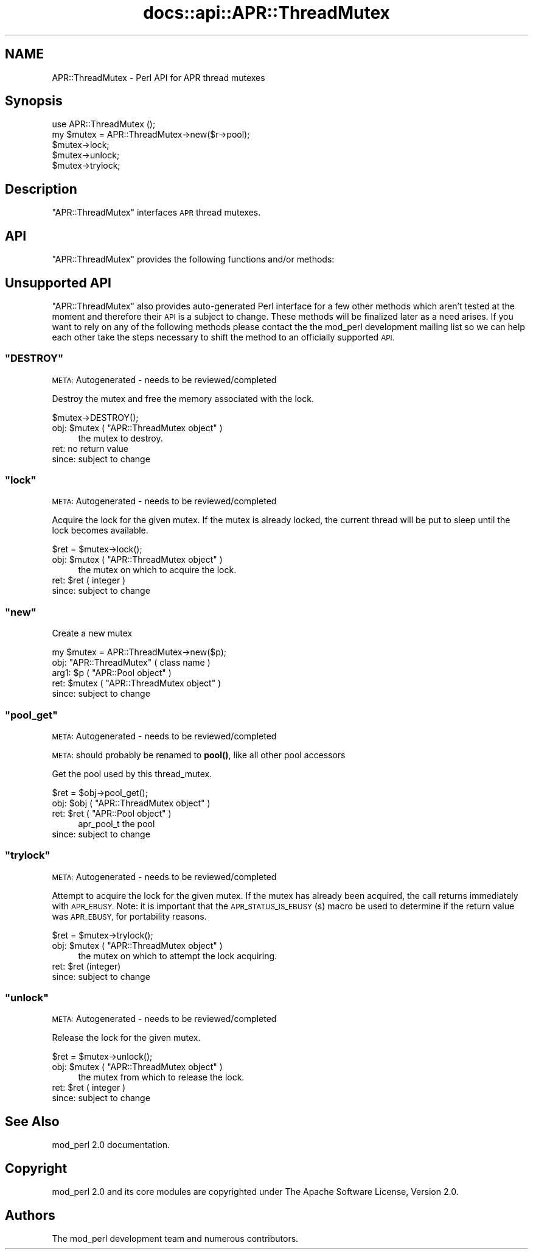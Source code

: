 .\" Automatically generated by Pod::Man 4.14 (Pod::Simple 3.40)
.\"
.\" Standard preamble:
.\" ========================================================================
.de Sp \" Vertical space (when we can't use .PP)
.if t .sp .5v
.if n .sp
..
.de Vb \" Begin verbatim text
.ft CW
.nf
.ne \\$1
..
.de Ve \" End verbatim text
.ft R
.fi
..
.\" Set up some character translations and predefined strings.  \*(-- will
.\" give an unbreakable dash, \*(PI will give pi, \*(L" will give a left
.\" double quote, and \*(R" will give a right double quote.  \*(C+ will
.\" give a nicer C++.  Capital omega is used to do unbreakable dashes and
.\" therefore won't be available.  \*(C` and \*(C' expand to `' in nroff,
.\" nothing in troff, for use with C<>.
.tr \(*W-
.ds C+ C\v'-.1v'\h'-1p'\s-2+\h'-1p'+\s0\v'.1v'\h'-1p'
.ie n \{\
.    ds -- \(*W-
.    ds PI pi
.    if (\n(.H=4u)&(1m=24u) .ds -- \(*W\h'-12u'\(*W\h'-12u'-\" diablo 10 pitch
.    if (\n(.H=4u)&(1m=20u) .ds -- \(*W\h'-12u'\(*W\h'-8u'-\"  diablo 12 pitch
.    ds L" ""
.    ds R" ""
.    ds C` ""
.    ds C' ""
'br\}
.el\{\
.    ds -- \|\(em\|
.    ds PI \(*p
.    ds L" ``
.    ds R" ''
.    ds C`
.    ds C'
'br\}
.\"
.\" Escape single quotes in literal strings from groff's Unicode transform.
.ie \n(.g .ds Aq \(aq
.el       .ds Aq '
.\"
.\" If the F register is >0, we'll generate index entries on stderr for
.\" titles (.TH), headers (.SH), subsections (.SS), items (.Ip), and index
.\" entries marked with X<> in POD.  Of course, you'll have to process the
.\" output yourself in some meaningful fashion.
.\"
.\" Avoid warning from groff about undefined register 'F'.
.de IX
..
.nr rF 0
.if \n(.g .if rF .nr rF 1
.if (\n(rF:(\n(.g==0)) \{\
.    if \nF \{\
.        de IX
.        tm Index:\\$1\t\\n%\t"\\$2"
..
.        if !\nF==2 \{\
.            nr % 0
.            nr F 2
.        \}
.    \}
.\}
.rr rF
.\"
.\" Accent mark definitions (@(#)ms.acc 1.5 88/02/08 SMI; from UCB 4.2).
.\" Fear.  Run.  Save yourself.  No user-serviceable parts.
.    \" fudge factors for nroff and troff
.if n \{\
.    ds #H 0
.    ds #V .8m
.    ds #F .3m
.    ds #[ \f1
.    ds #] \fP
.\}
.if t \{\
.    ds #H ((1u-(\\\\n(.fu%2u))*.13m)
.    ds #V .6m
.    ds #F 0
.    ds #[ \&
.    ds #] \&
.\}
.    \" simple accents for nroff and troff
.if n \{\
.    ds ' \&
.    ds ` \&
.    ds ^ \&
.    ds , \&
.    ds ~ ~
.    ds /
.\}
.if t \{\
.    ds ' \\k:\h'-(\\n(.wu*8/10-\*(#H)'\'\h"|\\n:u"
.    ds ` \\k:\h'-(\\n(.wu*8/10-\*(#H)'\`\h'|\\n:u'
.    ds ^ \\k:\h'-(\\n(.wu*10/11-\*(#H)'^\h'|\\n:u'
.    ds , \\k:\h'-(\\n(.wu*8/10)',\h'|\\n:u'
.    ds ~ \\k:\h'-(\\n(.wu-\*(#H-.1m)'~\h'|\\n:u'
.    ds / \\k:\h'-(\\n(.wu*8/10-\*(#H)'\z\(sl\h'|\\n:u'
.\}
.    \" troff and (daisy-wheel) nroff accents
.ds : \\k:\h'-(\\n(.wu*8/10-\*(#H+.1m+\*(#F)'\v'-\*(#V'\z.\h'.2m+\*(#F'.\h'|\\n:u'\v'\*(#V'
.ds 8 \h'\*(#H'\(*b\h'-\*(#H'
.ds o \\k:\h'-(\\n(.wu+\w'\(de'u-\*(#H)/2u'\v'-.3n'\*(#[\z\(de\v'.3n'\h'|\\n:u'\*(#]
.ds d- \h'\*(#H'\(pd\h'-\w'~'u'\v'-.25m'\f2\(hy\fP\v'.25m'\h'-\*(#H'
.ds D- D\\k:\h'-\w'D'u'\v'-.11m'\z\(hy\v'.11m'\h'|\\n:u'
.ds th \*(#[\v'.3m'\s+1I\s-1\v'-.3m'\h'-(\w'I'u*2/3)'\s-1o\s+1\*(#]
.ds Th \*(#[\s+2I\s-2\h'-\w'I'u*3/5'\v'-.3m'o\v'.3m'\*(#]
.ds ae a\h'-(\w'a'u*4/10)'e
.ds Ae A\h'-(\w'A'u*4/10)'E
.    \" corrections for vroff
.if v .ds ~ \\k:\h'-(\\n(.wu*9/10-\*(#H)'\s-2\u~\d\s+2\h'|\\n:u'
.if v .ds ^ \\k:\h'-(\\n(.wu*10/11-\*(#H)'\v'-.4m'^\v'.4m'\h'|\\n:u'
.    \" for low resolution devices (crt and lpr)
.if \n(.H>23 .if \n(.V>19 \
\{\
.    ds : e
.    ds 8 ss
.    ds o a
.    ds d- d\h'-1'\(ga
.    ds D- D\h'-1'\(hy
.    ds th \o'bp'
.    ds Th \o'LP'
.    ds ae ae
.    ds Ae AE
.\}
.rm #[ #] #H #V #F C
.\" ========================================================================
.\"
.IX Title "docs::api::APR::ThreadMutex 3"
.TH docs::api::APR::ThreadMutex 3 "2019-10-05" "perl v5.32.1" "User Contributed Perl Documentation"
.\" For nroff, turn off justification.  Always turn off hyphenation; it makes
.\" way too many mistakes in technical documents.
.if n .ad l
.nh
.SH "NAME"
APR::ThreadMutex \- Perl API for APR thread mutexes
.SH "Synopsis"
.IX Header "Synopsis"
.Vb 1
\&  use APR::ThreadMutex ();
\&
\&  my $mutex = APR::ThreadMutex\->new($r\->pool);
\&  $mutex\->lock;
\&  $mutex\->unlock;
\&  $mutex\->trylock;
.Ve
.SH "Description"
.IX Header "Description"
\&\f(CW\*(C`APR::ThreadMutex\*(C'\fR interfaces \s-1APR\s0 thread mutexes.
.SH "API"
.IX Header "API"
\&\f(CW\*(C`APR::ThreadMutex\*(C'\fR provides the following functions and/or methods:
.SH "Unsupported API"
.IX Header "Unsupported API"
\&\f(CW\*(C`APR::ThreadMutex\*(C'\fR also provides auto-generated Perl interface for a
few other methods which aren't tested at the moment and therefore
their \s-1API\s0 is a subject to change. These methods will be finalized
later as a need arises. If you want to rely on any of the following
methods please contact the the mod_perl development mailing
list so we can help each other take the steps necessary
to shift the method to an officially supported \s-1API.\s0
.ie n .SS """DESTROY"""
.el .SS "\f(CWDESTROY\fP"
.IX Subsection "DESTROY"
\&\s-1META:\s0 Autogenerated \- needs to be reviewed/completed
.PP
Destroy the mutex and free the memory associated with the lock.
.PP
.Vb 1
\&  $mutex\->DESTROY();
.Ve
.ie n .IP "obj: $mutex ( ""APR::ThreadMutex object"" )" 4
.el .IP "obj: \f(CW$mutex\fR ( \f(CWAPR::ThreadMutex object\fR )" 4
.IX Item "obj: $mutex ( APR::ThreadMutex object )"
the mutex to destroy.
.IP "ret: no return value" 4
.IX Item "ret: no return value"
.PD 0
.IP "since: subject to change" 4
.IX Item "since: subject to change"
.PD
.ie n .SS """lock"""
.el .SS "\f(CWlock\fP"
.IX Subsection "lock"
\&\s-1META:\s0 Autogenerated \- needs to be reviewed/completed
.PP
Acquire the lock for the given mutex. If the mutex is already locked,
the current thread will be put to sleep until the lock becomes available.
.PP
.Vb 1
\&  $ret = $mutex\->lock();
.Ve
.ie n .IP "obj: $mutex ( ""APR::ThreadMutex object"" )" 4
.el .IP "obj: \f(CW$mutex\fR ( \f(CWAPR::ThreadMutex object\fR )" 4
.IX Item "obj: $mutex ( APR::ThreadMutex object )"
the mutex on which to acquire the lock.
.ie n .IP "ret: $ret ( integer )" 4
.el .IP "ret: \f(CW$ret\fR ( integer )" 4
.IX Item "ret: $ret ( integer )"
.PD 0
.IP "since: subject to change" 4
.IX Item "since: subject to change"
.PD
.ie n .SS """new"""
.el .SS "\f(CWnew\fP"
.IX Subsection "new"
Create a new mutex
.PP
.Vb 1
\&  my $mutex = APR::ThreadMutex\->new($p);
.Ve
.ie n .IP "obj: ""APR::ThreadMutex"" ( class name )" 4
.el .IP "obj: \f(CWAPR::ThreadMutex\fR ( class name )" 4
.IX Item "obj: APR::ThreadMutex ( class name )"
.PD 0
.ie n .IP "arg1: $p ( ""APR::Pool object"" )" 4
.el .IP "arg1: \f(CW$p\fR ( \f(CWAPR::Pool object\fR )" 4
.IX Item "arg1: $p ( APR::Pool object )"
.ie n .IP "ret: $mutex ( ""APR::ThreadMutex object"" )" 4
.el .IP "ret: \f(CW$mutex\fR ( \f(CWAPR::ThreadMutex object\fR )" 4
.IX Item "ret: $mutex ( APR::ThreadMutex object )"
.IP "since: subject to change" 4
.IX Item "since: subject to change"
.PD
.ie n .SS """pool_get"""
.el .SS "\f(CWpool_get\fP"
.IX Subsection "pool_get"
\&\s-1META:\s0 Autogenerated \- needs to be reviewed/completed
.PP
\&\s-1META:\s0 should probably be renamed to \fBpool()\fR, like all other pool
accessors
.PP
Get the pool used by this thread_mutex.
.PP
.Vb 1
\&  $ret = $obj\->pool_get();
.Ve
.ie n .IP "obj: $obj ( ""APR::ThreadMutex object"" )" 4
.el .IP "obj: \f(CW$obj\fR ( \f(CWAPR::ThreadMutex object\fR )" 4
.IX Item "obj: $obj ( APR::ThreadMutex object )"
.PD 0
.ie n .IP "ret: $ret ( ""APR::Pool object"" )" 4
.el .IP "ret: \f(CW$ret\fR ( \f(CWAPR::Pool object\fR )" 4
.IX Item "ret: $ret ( APR::Pool object )"
.PD
apr_pool_t the pool
.IP "since: subject to change" 4
.IX Item "since: subject to change"
.ie n .SS """trylock"""
.el .SS "\f(CWtrylock\fP"
.IX Subsection "trylock"
\&\s-1META:\s0 Autogenerated \- needs to be reviewed/completed
.PP
Attempt to acquire the lock for the given mutex. If the mutex has already
been acquired, the call returns immediately with \s-1APR_EBUSY.\s0 Note: it
is important that the \s-1APR_STATUS_IS_EBUSY\s0(s) macro be used to determine
if the return value was \s-1APR_EBUSY,\s0 for portability reasons.
.PP
.Vb 1
\&  $ret = $mutex\->trylock();
.Ve
.ie n .IP "obj: $mutex ( ""APR::ThreadMutex object"" )" 4
.el .IP "obj: \f(CW$mutex\fR ( \f(CWAPR::ThreadMutex object\fR )" 4
.IX Item "obj: $mutex ( APR::ThreadMutex object )"
the mutex on which to attempt the lock acquiring.
.ie n .IP "ret: $ret (integer)" 4
.el .IP "ret: \f(CW$ret\fR (integer)" 4
.IX Item "ret: $ret (integer)"
.PD 0
.IP "since: subject to change" 4
.IX Item "since: subject to change"
.PD
.ie n .SS """unlock"""
.el .SS "\f(CWunlock\fP"
.IX Subsection "unlock"
\&\s-1META:\s0 Autogenerated \- needs to be reviewed/completed
.PP
Release the lock for the given mutex.
.PP
.Vb 1
\&  $ret = $mutex\->unlock();
.Ve
.ie n .IP "obj: $mutex ( ""APR::ThreadMutex object"" )" 4
.el .IP "obj: \f(CW$mutex\fR ( \f(CWAPR::ThreadMutex object\fR )" 4
.IX Item "obj: $mutex ( APR::ThreadMutex object )"
the mutex from which to release the lock.
.ie n .IP "ret: $ret ( integer )" 4
.el .IP "ret: \f(CW$ret\fR ( integer )" 4
.IX Item "ret: $ret ( integer )"
.PD 0
.IP "since: subject to change" 4
.IX Item "since: subject to change"
.PD
.SH "See Also"
.IX Header "See Also"
mod_perl 2.0 documentation.
.SH "Copyright"
.IX Header "Copyright"
mod_perl 2.0 and its core modules are copyrighted under
The Apache Software License, Version 2.0.
.SH "Authors"
.IX Header "Authors"
The mod_perl development team and numerous
contributors.
